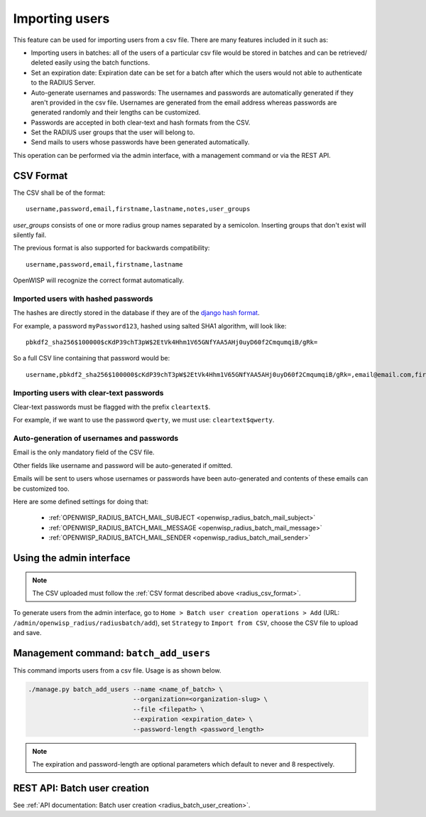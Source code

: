 Importing users
===============

This feature can be used for importing users from a csv file. There are
many features included in it such as:

- Importing users in batches: all of the users of a particular csv file
  would be stored in batches and can be retrieved/ deleted easily using
  the batch functions.
- Set an expiration date: Expiration date can be set for a batch after
  which the users would not able to authenticate to the RADIUS Server.
- Auto-generate usernames and passwords: The usernames and passwords are
  automatically generated if they aren't provided in the csv file.
  Usernames are generated from the email address whereas passwords are
  generated randomly and their lengths can be customized.
- Passwords are accepted in both clear-text and hash formats from the CSV.
- Set the RADIUS user groups that the user will belong to.
- Send mails to users whose passwords have been generated automatically.

This operation can be performed via the admin interface, with a management
command or via the REST API.

.. _radius_csv_format:

CSV Format
----------

The CSV shall be of the format:

::

    username,password,email,firstname,lastname,notes,user_groups

`user_groups` consists of one or more radius group names separated by a semicolon.
Inserting groups that don't exist will silently fail.

The previous format is also supported for backwards compatibility:

::

    username,password,email,firstname,lastname

OpenWISP will recognize the correct format automatically.

Imported users with hashed passwords
~~~~~~~~~~~~~~~~~~~~~~~~~~~~~~~~~~~~

The hashes are directly stored in the database if they are of the `django
hash format
<https://docs.djangoproject.com/en/4.2/topics/auth/passwords/>`_.

For example, a password ``myPassword123``, hashed using salted SHA1
algorithm, will look like:

::

    pbkdf2_sha256$100000$cKdP39chT3pW$2EtVk4Hhm1V65GNfYAA5AHj0uyD60f2CmqumqiB/gRk=

So a full CSV line containing that password would be:

::

    username,pbkdf2_sha256$100000$cKdP39chT3pW$2EtVk4Hhm1V65GNfYAA5AHj0uyD60f2CmqumqiB/gRk=,email@email.com,firstname,lastname

Importing users with clear-text passwords
~~~~~~~~~~~~~~~~~~~~~~~~~~~~~~~~~~~~~~~~~

Clear-text passwords must be flagged with the prefix ``cleartext$``.

For example, if we want to use the password ``qwerty``, we must use:
``cleartext$qwerty``.

Auto-generation of usernames and passwords
~~~~~~~~~~~~~~~~~~~~~~~~~~~~~~~~~~~~~~~~~~

Email is the only mandatory field of the CSV file.

Other fields like username and password will be auto-generated if omitted.

Emails will be sent to users whose usernames or passwords have been
auto-generated and contents of these emails can be customized too.

Here are some defined settings for doing that:

    - :ref:`OPENWISP_RADIUS_BATCH_MAIL_SUBJECT
      <openwisp_radius_batch_mail_subject>`
    - :ref:`OPENWISP_RADIUS_BATCH_MAIL_MESSAGE
      <openwisp_radius_batch_mail_message>`
    - :ref:`OPENWISP_RADIUS_BATCH_MAIL_SENDER
      <openwisp_radius_batch_mail_sender>`

Using the admin interface
-------------------------

.. note::

    The CSV uploaded must follow the :ref:`CSV format described above
    <radius_csv_format>`.

To generate users from the admin interface, go to ``Home > Batch user
creation operations > Add`` (URL:
``/admin/openwisp_radius/radiusbatch/add``), set ``Strategy`` to ``Import
from CSV``, choose the CSV file to upload and save.

.. image:: ../images/add_users_csv.gif
    :alt: Demo: adding users from CSV

Management command: ``batch_add_users``
---------------------------------------

This command imports users from a csv file. Usage is as shown below.

.. code-block:: shell

    ./manage.py batch_add_users --name <name_of_batch> \
                                --organization=<organization-slug> \
                                --file <filepath> \
                                --expiration <expiration_date> \
                                --password-length <password_length>

.. note::

    The expiration and password-length are optional parameters which
    default to never and 8 respectively.

REST API: Batch user creation
-----------------------------

See :ref:`API documentation: Batch user creation
<radius_batch_user_creation>`.
